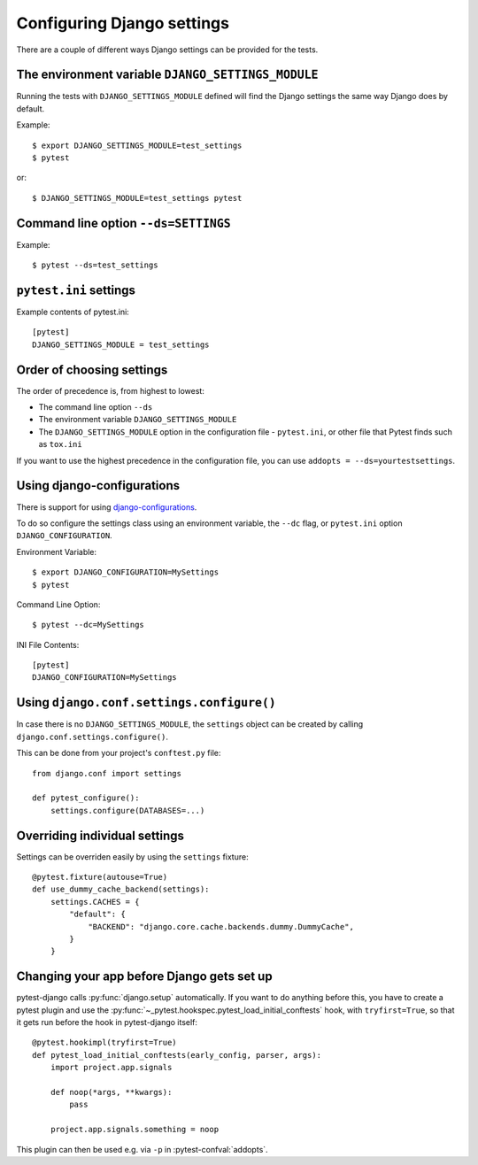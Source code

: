 .. _configuring_django_settings:

Configuring Django settings
===========================

There are a couple of different ways Django settings can be provided for
the tests.

The environment variable ``DJANGO_SETTINGS_MODULE``
---------------------------------------------------

Running the tests with ``DJANGO_SETTINGS_MODULE`` defined will find the
Django settings the same way Django does by default.

Example::

    $ export DJANGO_SETTINGS_MODULE=test_settings
    $ pytest

or::

    $ DJANGO_SETTINGS_MODULE=test_settings pytest


Command line option ``--ds=SETTINGS``
-------------------------------------

Example::

    $ pytest --ds=test_settings


``pytest.ini`` settings
-----------------------

Example contents of pytest.ini::

    [pytest]
    DJANGO_SETTINGS_MODULE = test_settings

Order of choosing settings
--------------------------

The order of precedence is, from highest to lowest:

* The command line option ``--ds``
* The environment variable ``DJANGO_SETTINGS_MODULE``
* The ``DJANGO_SETTINGS_MODULE`` option in the configuration file -
  ``pytest.ini``, or other file that Pytest finds such as ``tox.ini``

If you want to use the highest precedence in the configuration file, you can
use ``addopts = --ds=yourtestsettings``.

Using django-configurations
---------------------------

There is support for using `django-configurations <https://pypi.python.org/pypi/django-configurations/>`_.

To do so configure the settings class using an environment variable, the
``--dc`` flag, or ``pytest.ini`` option ``DJANGO_CONFIGURATION``.

Environment Variable::

    $ export DJANGO_CONFIGURATION=MySettings
    $ pytest

Command Line Option::

    $ pytest --dc=MySettings

INI File Contents::

    [pytest]
    DJANGO_CONFIGURATION=MySettings

Using ``django.conf.settings.configure()``
------------------------------------------

In case there is no ``DJANGO_SETTINGS_MODULE``, the ``settings`` object can be
created by calling ``django.conf.settings.configure()``.

This can be done from your project's ``conftest.py`` file::

    from django.conf import settings

    def pytest_configure():
        settings.configure(DATABASES=...)

Overriding individual settings
------------------------------

Settings can be overriden easily by using the ``settings`` fixture::

    @pytest.fixture(autouse=True)
    def use_dummy_cache_backend(settings):
        settings.CACHES = {
            "default": {
                "BACKEND": "django.core.cache.backends.dummy.DummyCache",
            }
        }

Changing your app before Django gets set up
-------------------------------------------

pytest-django calls :py:func:`django.setup` automatically.  If you want to do
anything before this, you have to create a pytest plugin and use
the :py:func:`~_pytest.hookspec.pytest_load_initial_conftests` hook, with
``tryfirst=True``, so that it gets run before the hook in pytest-django
itself::

    @pytest.hookimpl(tryfirst=True)
    def pytest_load_initial_conftests(early_config, parser, args):
        import project.app.signals

        def noop(*args, **kwargs):
            pass

        project.app.signals.something = noop

This plugin can then be used e.g. via ``-p`` in :pytest-confval:`addopts`.

